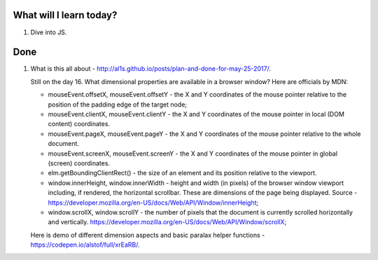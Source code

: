 .. title: Plan and done for June-14-2017
.. slug: plan-and-done-for-june-14-2017
.. date: 2017-06-14 11:26:31 UTC-07:00
.. tags: web-dev, JS30
.. category:
.. link:
.. description:
.. type: text

==============================
  What will I learn today?
==============================

1. Dive into JS.

==============================
  Done
==============================

1. What is this all about - http://al1s.github.io/posts/plan-and-done-for-may-25-2017/.

   Still on the day 16. What dimensional properties are available in a browser window? Here are officials by MDN:

   * mouseEvent.offsetX, mouseEvent.offsetY - the X and Y coordinates of the mouse pointer relative to the position of the padding edge of the target node;
   * mouseEvent.clientX, mouseEvent.clientY - the X and Y coordinates of the mouse pointer in local (DOM content) coordinates.
   * mouseEvent.pageX, mouseEvent.pageY - the X and Y coordinates of the mouse pointer relative to the whole document.
   * mouseEvent.screenX, mouseEvent.screenY - the X and Y coordinates of the mouse pointer in global (screen) coordinates.
   * elm.getBoundingClientRect() - the size of an element and its position relative to the viewport.
   * window.innerHeight, window.innerWidth - height and width (in pixels) of the browser window viewport including, if rendered, the horizontal scrollbar. These are dimensions of the page being displayed. Source - https://developer.mozilla.org/en-US/docs/Web/API/Window/innerHeight;
   * window.scrollX, window.scrollY - the number of pixels that the document is currently scrolled horizontally and vertically. https://developer.mozilla.org/en-US/docs/Web/API/Window/scrollX;

   Here is demo of different dimension aspects and basic paralax helper functions - https://codepen.io/alstof/full/xrEaRB/.
